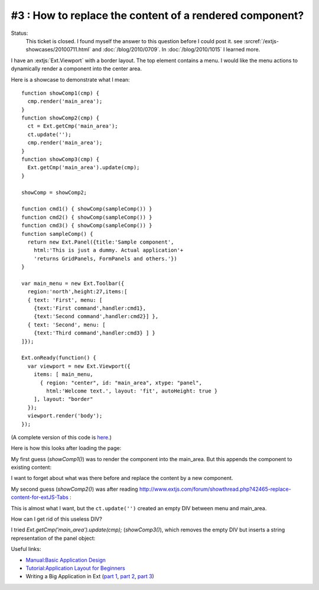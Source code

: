 #3 : How to replace the content of a rendered component?
========================================================

Status:
  This ticket is closed.
  I found myself the answer to this question before I could post it. see :srcref:`/extjs-showcases/20100711.html` and 
  :doc:`/blog/2010/0709`.
  In :doc:`/blog/2010/1015` I learned more.


I have an :extjs:`Ext.Viewport` with a border layout. The top element contains a menu. 
I would like the menu actions to dynamically render a component into the center area.

Here is a showcase to demonstrate what I mean::

  function showComp1(cmp) {
    cmp.render('main_area');
  }
  function showComp2(cmp) {
    ct = Ext.getCmp('main_area');
    ct.update('');
    cmp.render('main_area');
  }
  function showComp3(cmp) {
    Ext.getCmp('main_area').update(cmp);
  }

  showComp = showComp2;

  function cmd1() { showComp(sampleComp()) }
  function cmd2() { showComp(sampleComp()) }
  function cmd3() { showComp(sampleComp()) }
  function sampleComp() {
    return new Ext.Panel({title:'Sample component',
      html:'This is just a dummy. Actual application'+
      'returns GridPanels, FormPanels and others.'})
  }

  var main_menu = new Ext.Toolbar({ 
    region:'north',height:27,items:[
    { text: 'First', menu: [
      {text:'First command',handler:cmd1},
      {text:'Second command',handler:cmd2}] },
    { text: 'Second', menu: [
      {text:'Third command',handler:cmd3} ] }
  ]});  

  Ext.onReady(function() {
    var viewport = new Ext.Viewport({ 
      items: [ main_menu,
        { region: "center", id: "main_area", xtype: "panel", 
          html:'Welcome text.', layout: 'fit', autoHeight: true } 
      ], layout: "border" 
    });
    viewport.render('body');
  });

(A complete version of this code is `here <http://code.google.com/p/lino/source/browse/extjs-showcases/20100601.html>`_.)

Here is how this looks after loading the page:

.. image:: 20100601-1.jpg
   :scale: 50

.. image:: 20100601-2.jpg
   :scale: 50


My first guess (`showComp1()`) was to render the component into the main_area.
But this appends the component to existing content:

.. image:: 20100601-3.jpg
   :scale: 50


I want to forget about what was there before and replace the content by a new component.

My second guess (`showComp2()`) was after reading 
http://www.extjs.com/forum/showthread.php?42465-replace-content-for-extJS-Tabs :

.. image:: 20100601-4.jpg
   :scale: 50

This is almost what I want, but the ``ct.update('')`` created an empty DIV between menu and main_area. 

How can I get rid of this useless DIV? 

I tried `Ext.getCmp('main_area').update(cmp);` (`showComp3()`), which removes the empty DIV but inserts a string representation of the panel object:

.. image:: 20100601-5.jpg
   :scale: 50


Useful links:

* `Manual:Basic Application Design <http://www.extjs.com/learn/Manual:Basic_Application_Design>`_

* `Tutorial:Application Layout for Beginners <http://www.extjs.com/learn/Tutorial:Application_Layout_for_Beginners>`_

* Writing a Big Application in Ext 
  (`part 1 <http://blog.extjs.eu/know-how/writing-a-big-application-in-ext/>`_,
  `part 2 <http://blog.extjs.eu/know-how/writing-a-big-application-in-ext-part-2/>`_, 
  `part 3 <http://blog.extjs.eu/know-how/writing-a-big-application-in-ext-part-3/>`_)